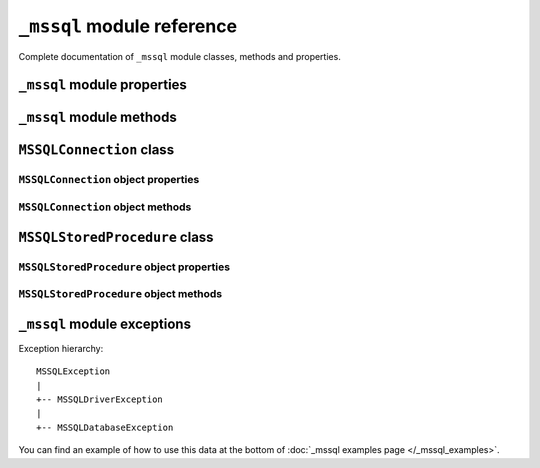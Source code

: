 ===========================
``_mssql`` module reference
===========================

.. py:module:: _mssql

Complete documentation of ``_mssql`` module classes, methods and properties.

``_mssql`` module properties
============================

.. py:data:: login_timeout

    Timeout for connection and login in seconds, default 60.

.. py:data:: min_error_severity

   Minimum severity of errors at which to begin raising exceptions. The default
   value of 6 should be appropriate in most cases.

``_mssql`` module methods
=========================

.. py:function:: set_max_connections(number)

    Sets maximum number of simultaneous connections allowed to be open at any
    given time. Default is 25.

.. py:function:: get_max_connections()

    Gets current maximum number of simultaneous connections allowed to be open
    at any given time.

``MSSQLConnection`` class
=========================

.. py:class:: MSSQLConnection

    This class represents an MS SQL database connection. You can make queries
    and obtain results through a database connection.

    You can create an instance of this class by calling constructor
    :func:`_mssql.connect()`. It accepts the following arguments. Note that you
    can use keyword arguments, instead of positional arguments.

    :param str server: Database server and instance you want to connect to.
                       Valid examples are:

                       * ``r'.\SQLEXPRESS'`` -- SQLEXPRESS instance on local machine (Windows only)
                       * ``r'(local)\SQLEXPRESS'`` -- Same as above (Windows only)
                       * ``'SQLHOST'`` -- Default instance at default port (Windows only)
                       * ``'SQLHOST'`` -- Specific instance at specific port set up in freetds.conf (Linux/\*nix only)
                       * ``'SQLHOST,1433'`` -- Specified TCP port at specified host
                       * ``'SQLHOST:1433'`` -- The same as above
                       * ``'SQLHOST,5000'`` -- If you have set up an instance to listen on port 5000
                       * ``'SQLHOST:5000'`` -- The same as above

    :param str user: Database user to connect as

    :param str password: User's password

    :param bool trusted: Bolean value signalling whether to use Windows
                         Integrated Authentication to connect instead of SQL
                         autentication with user and password (Windows only)

    :param str charset: Character set name to set for the connection.

    :param str database: The database you want initially to connect to, by
                         default *SQL Server* selects the database which is set as
                         default for specific user

``MSSQLConnection`` object properties
-------------------------------------

.. py:attribute:: MSSQLConnection.connected

   True if the connection object has an open connection to a database, false
   otherwise.

.. py:attribute:: MSSQLConnection.charset

   Character set name that was passed to _mssql.connect().

.. py:attribute:: MSSQLConnection.identity

   Returns identity value of last inserted row. If previous operation did not
   involve inserting a row into a table with identity column, None is returned.
   Example usage -- assume that persons table contains an identity column in
   addition to name column::

       conn.execute_non_query("INSERT INTO persons (name) VALUES('John Doe')")
       print "Last inserted row has id = " + conn.identity

.. py:attribute:: MSSQLConnection.query_timeout

   Query timeout in seconds, default is 0, what means to wait indefinitely for
   results. Due to the way DB-Library for C works, setting this property affects
   all connections opened from current Python script (or, very technically, all
   connections made from this instance of dbinit()).

.. py:attribute:: MSSQLConnection.rows_affected

   Number of rows affected by last query. For SELECT statements this value is
   only meaningful after reading all rows.

.. py:attribute:: MSSQLConnection.debug_queries

   If set to true, all queries are printed to stderr after formatting and
   quoting, just before being sent to *SQL Server*. It may be helpful if you
   suspect problems with formatting or quoting.

.. py:attribute:: MSSQLConnection.tds_version

   The TDS version used by this connection. Can be one of 4.2, 7.0 and 8.0.

``MSSQLConnection`` object methods
----------------------------------

.. py:method:: MSSQLConnection.cancel()

   Cancel all pending results from the last SQL operation. It can be called more
   than one time in a row. No exception is raised in this case.

.. py:method:: MSSQLConnection.close()

   Close the connection and free all memory used. It can be called more than one
   time in a row. No exception is raised in this case.

.. py:method:: MSSQLConnection.execute_query(query_string)
               MSSQLConnection.execute_query(query_string, params)

   This method sends a query to the *MS SQL Server* to which this object
   instance is connected. An exception is raised on failure. If there are
   pending results or rows prior to executing this command, they are silently
   discarded. After calling this method you may iterate over the connection
   object to get rows returned by the query. You can use Python formatting and
   all values get properly quoted. Please see examples for details. This method
   is intented to be used on queries that return results, i.e. ``SELECT.``

.. py:method:: MSSQLConnection.execute_non_query(query_string)
    execute_non_query(query_string, params)

   This method sends a query to the *MS SQL Server* to which this object instance
   is connected. After completion, its results (if any) are discarded. An
   exception is raised on failure. If there are pending results or rows prior to
   executing this command, they are silently discarded. You can use Python
   formatting and all values get properly quoted. Please see examples for
   details. This method is useful for ``INSERT``, ``UPDATE``, ``DELETE``, and
   for Data Definition Language commands, i.e. when you need to alter your
   database schema.

.. py:method:: MSSQLConnection.execute_scalar(query_string)
               MSSQLConnection.execute_scalar(query_string, params)

   This method sends a query to the *MS SQL Server* to which this object instance
   is connected, then returns first column of first row from result. An
   exception is raised on failure. If there are pending results or rows prior to
   executing this command, they are silently discarded. You can use Python
   formatting and all values get properly quoted. Please see examples for
   details. This method is useful if you want just a single value from a query,
   as in the example below. This method works in the same way as
   ``iter(conn).next()[0]``. Remaining rows, if any, can still be iterated after
   calling this method. Example usage::

       count = conn.execute_scalar("SELECT COUNT(*) FROM employees")

.. py:method:: MSSQLConnection.execute_row(query_string)
               MSSQLConnection.execute_row(query_string, params)

   This method sends a query to the *MS SQL Server* to which this object
   instance is connected, then returns first row of data from result. An
   exception is raised on failure. If there are pending results or rows prior to
   executing this command, they are silently discarded. You can use Python
   formatting and all values get properly quoted. Please see examples for
   details. This method is useful if you want just a single row and don't want
   or don't need to iterate over the connection object. This method works in the
   same way as ``iter(conn).next()`` to obtain single row. Remaining rows, if
   any, can still be iterated after calling this method. Example usage::

       empinfo = conn.execute_row("SELECT * FROM employees WHERE empid=10")

.. py:method:: MSSQLConnection.get_header()

   This method is infrastructure and don't need to be called by your code. It
   gets the Python DB-API compliant header information. Returns a list of
   7-element tuples describing current result header. Only name and DB-API
   compliant type is filled, rest of the data is ``None``, as permitted by the
   specs.

.. py:method:: MSSQLConnection.init_procedure(name)

   Create an MSSQLStoredProcedure object that will be used to invoke stored
   procedure with given name.

.. py:method:: MSSQLConnection.nextresult()

   Move to the next result, skipping all pending rows. This method fetches and
   discards any rows remaining from current operation, then it advances to next
   result (if any). Returns ``True`` value if next set is available, ``None``
   otherwise. An exception is raised on failure.

.. py:method:: MSSQLConnection.select_db(dbname)

   This function makes given database the current one. An exception is raised on
   failure.

.. py:method:: MSSQLConnection.__iter__()
               MSSQLConnection.next()

   These methods faciliate Python iterator protocol. You most likely will not
   call them directly, but indirectly by using iterators.

``MSSQLStoredProcedure`` class
==============================

.. py:class:: MSSQLStoredProcedure

    This class represents a stored procedure. You create an object of this class
    by calling :meth:`~MSSQLConnection.init_procedure()` method on
    :class:`MSSQLConnection` object.

``MSSQLStoredProcedure`` object properties
------------------------------------------

.. py:attribute:: MSSQLStoredProcedure.connection

   An underlying MSSQLConnection object.

.. py:attribute:: MSSQLStoredProcedure.name

   The name of the procedure that this object represents.

.. py:attribute:: MSSQLStoredProcedure.parameters

   The parameters that have been bound to this procedure.

``MSSQLStoredProcedure`` object methods
---------------------------------------

.. py:method:: MSSQLStoredProcedure.bind(value, dbtype, name=None, \
                                        output=False, null=False, max_length=-1)

   This method binds a parameter to the stored procedure. *value* and *dbtype*
   are mandatory arguments, the rest is optional.

   :param value: Is the value to store in the parameter

   :param dbtype: Is one of: ``SQLBINARY``, ``SQLBIT``, ``SQLBITN``,
                  ``SQLCHAR``, ``SQLDATETIME``, ``SQLDATETIM4``,
                  ``SQLDATETIMN``, ``SQLDECIMAL``, ``SQLFLT4``, ``SQLFLT8``,
                  ``SQLFLTN``, ``SQLIMAGE``, ``SQLINT1``, ``SQLINT2``,
                  ``SQLINT4``, ``SQLINT8``, ``SQLINTN``, ``SQLMONEY``,
                  ``SQLMONEY4``, ``SQLMONEYN``, ``SQLNUMERIC``, ``SQLREAL``,
                  ``SQLTEXT``, ``SQLVARBINARY``, ``SQLVARCHAR``, ``SQLUUID``

   :param name: Is the name of the parameter

   :param output: Is the direction of the parameter: ``True`` indicates that it
                   is also an output parameter that returns value after
                   procedure execution

   :param null: TBD

   :param max_length: Is the maximum data length for this parameter to be
                      returned from the stored procedure.

.. py:method:: MSSQLStoredProcedure.execute()

   Execute the stored procedure.

``_mssql`` module exceptions
============================

Exception hierarchy::

    MSSQLException
    |
    +-- MSSQLDriverException
    |
    +-- MSSQLDatabaseException

.. py:exception:: MSSQLDriverException

   ``MSSQLDriverException`` is raised whenever there is a problem within
   ``_mssql`` -- e.g. insufficient memory for data structures, and so on.

.. py:exception:: MSSQLDatabaseException

    ``MSSQLDatabaseException`` is raised whenever there is a problem with the
    database -- e.g. query syntax error, invalid object name and so on. In this
    case you can use the following properties to access details of the error:

   .. py:attribute:: MSSQLDatabaseException.number

      The error code, as returned by *SQL Server*.

   .. py:attribute:: MSSQLDatabaseException.severity

      The so-called severity level, as returned by *SQL Server*. If value of this
      property is less than the value of :ref:`_mssql.min_error_severity`, such
      errors are ignored and exceptions are not raised.

   .. py:attribute:: MSSQLDatabaseException.state

      The third error code, as returned by *SQL Server*.

   .. py:attribute:: MSSQLDatabaseException.message

      The error message, as returned by *SQL Server*.

You can find an example of how to use this data at the bottom of :doc:`_mssql
examples page </_mssql_examples>`.
